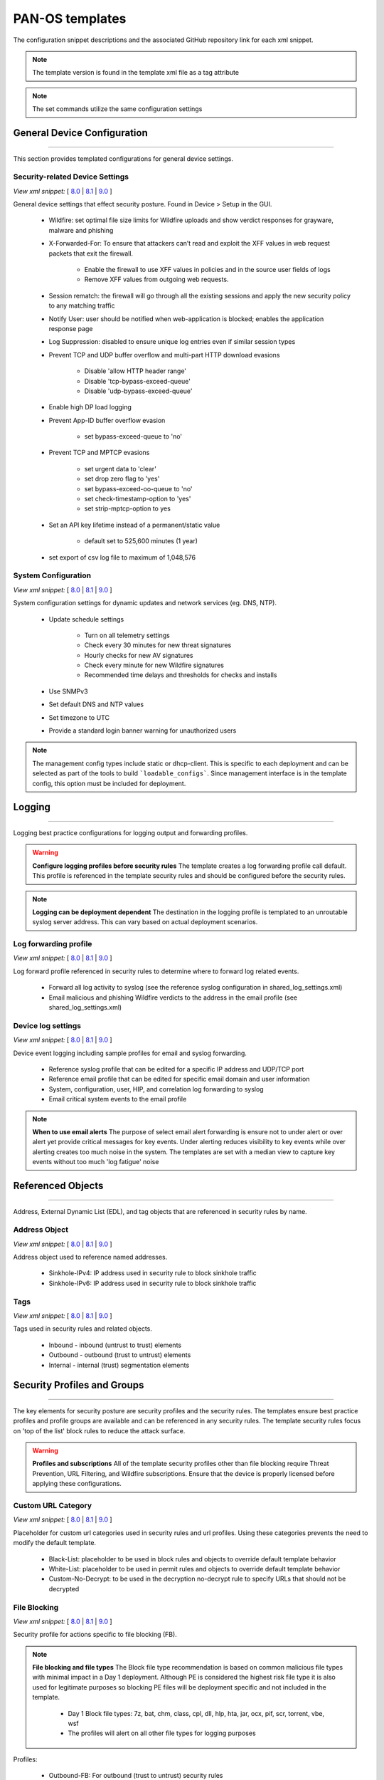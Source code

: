 
PAN-OS templates
================

The configuration snippet descriptions and the associated GitHub
repository link for each xml snippet.

.. Note::
    The template version is found in the template xml file as a tag attribute

.. Note::
    The set commands utilize the same configuration settings


General Device Configuration
----------------------------

----------------------------------------------------------------------

This section provides templated configurations for general device
settings.

Security-related Device Settings
~~~~~~~~~~~~~~~~~~~~~~~~~~~~~~~~

`View xml snippet:` [
`8.0 <https://github.com/PaloAltoNetworks/iron-skillet/blob/80dev/templates/panos/snippets/device_setting.xml>`_ |
`8.1 <https://github.com/PaloAltoNetworks/iron-skillet/blob/81dev/templates/panos/snippets/device_setting.xml>`_ |
`9.0 <https://github.com/PaloAltoNetworks/iron-skillet/blob/90dev/templates/panos/snippets/device_setting.xml>`_ ]

General device settings that effect security posture. Found in Device > Setup in the GUI.

    + Wildfire: set optimal file size limits for Wildfire uploads and show verdict responses for grayware, malware and phishing

    + X-Forwarded-For: To ensure that attackers can’t read and exploit the XFF values in web request packets that exit the firewall.

        * Enable the firewall to use XFF values in policies and in the source user fields of logs
        * Remove XFF values from outgoing web requests.

    + Session rematch: the firewall will go through all the existing sessions and apply the new security policy to any matching traffic

    + Notify User: user should be notified when web-application is blocked; enables the application response page

    + Log Suppression: disabled to ensure unique log entries even if similar session types

    + Prevent TCP and UDP buffer overflow and multi-part HTTP download evasions

        * Disable 'allow HTTP header range'
        * Disable 'tcp-bypass-exceed-queue'
        * Disable 'udp-bypass-exceed-queue'

    + Enable high DP load logging

    + Prevent App-ID buffer overflow evasion

        * set bypass-exceed-queue to 'no'

    + Prevent TCP and MPTCP evasions

        * set urgent data to 'clear'
        * set drop zero flag to 'yes'
        * set bypass-exceed-oo-queue to 'no'
        * set check-timestamp-option to 'yes'
        * set strip-mptcp-option to yes

    + Set an API key lifetime instead of a permanent/static value

        * default set to 525,600 minutes (1 year)

    + set export of csv log file to maximum of 1,048,576


System Configuration
~~~~~~~~~~~~~~~~~~~~

`View xml snippet:` [
`8.0 <https://github.com/PaloAltoNetworks/iron-skillet/blob/80dev/templates/panos/snippets/device_system.xml>`_ |
`8.1 <https://github.com/PaloAltoNetworks/iron-skillet/blob/81dev/templates/panos/snippets/device_system.xml>`_ |
`9.0 <https://github.com/PaloAltoNetworks/iron-skillet/blob/90dev/templates/panos/snippets/device_system.xml>`_ ]

System configuration settings for dynamic updates and network services
(eg. DNS, NTP).

    + Update schedule settings

        * Turn on all telemetry settings
        * Check every 30 minutes for new threat signatures
        * Hourly checks for new AV signatures
        * Check every minute for new Wildfire signatures
        * Recommended time delays and thresholds for checks and installs

    + Use SNMPv3

    + Set default DNS and NTP values

    + Set timezone to UTC

    + Provide a standard login banner warning for unauthorized users

.. Note::
    The management config types include static or dhcp-client.
    This is specific to each deployment and can be selected as part of the tools to build ```loadable_configs```.
    Since management interface is in the template config, this option must be included for deployment.

Logging
-------

----------------------------------------------------------------------

Logging best practice configurations for logging output and forwarding
profiles.

.. Warning::
    **Configure logging profiles before security rules**
    The template creates a log forwarding profile call default.
    This profile is referenced in the template security rules and should be configured before the security rules.

.. Note::
    **Logging can be deployment dependent**
    The destination in the logging profile is templated to an unroutable syslog server address.
    This can vary based on actual deployment scenarios.


Log forwarding profile
~~~~~~~~~~~~~~~~~~~~~~

`View xml snippet:` [
`8.0 <https://github.com/PaloAltoNetworks/iron-skillet/blob/80dev/templates/panos/snippets/log_settings_profile.xml>`_ |
`8.1 <https://github.com/PaloAltoNetworks/iron-skillet/blob/81dev/templates/panos/snippets/log_settings_profile.xml>`_ |
`9.0 <https://github.com/PaloAltoNetworks/iron-skillet/blob/90dev/templates/panos/snippets/log_settings_profile.xml>`_ ]

Log forward profile referenced in security rules to determine where to
forward log related events.

    + Forward all log activity to syslog (see the reference syslog
      configuration in shared_log_settings.xml)

    + Email malicious and phishing Wildfire verdicts to the address in the
      email profile (see shared_log_settings.xml)

Device log settings
~~~~~~~~~~~~~~~~~~~

`View xml snippet:` [
`8.0 <https://github.com/PaloAltoNetworks/iron-skillet/blob/80dev/templates/panos/snippets/shared_log_settings.xml>`_ |
`8.1 <https://github.com/PaloAltoNetworks/iron-skillet/blob/81dev/templates/panos/snippets/shared_log_settings.xml>`_ |
`9.0 <https://github.com/PaloAltoNetworks/iron-skillet/blob/90dev/templates/panos/snippets/shared_log_settings.xml>`_ ]

Device event logging including sample profiles for email and syslog
forwarding.

    + Reference syslog profile that can be edited for a specific IP
      address and UDP/TCP port

    + Reference email profile that can be edited for specific email domain
      and user information

    + System, configuration, user, HIP, and correlation log forwarding to
      syslog

    + Email critical system events to the email profile


.. Note::
    **When to use email alerts**
    The purpose of select email alert forwarding is ensure not to under alert or over alert yet provide critical messages for key events.
    Under alerting reduces visibility to key events while over alerting creates too much noise in the system.
    The templates are set with a median view to capture key events without too much 'log fatigue' noise


Referenced Objects
------------------

----------------------------------------------------------------------

Address, External Dynamic List (EDL), and tag objects that are
referenced in security rules by name.


Address Object
~~~~~~~~~~~~~~

`View xml snippet:` [
`8.0 <https://github.com/PaloAltoNetworks/iron-skillet/blob/80dev/templates/panos/snippets/address.xml>`_ |
`8.1 <https://github.com/PaloAltoNetworks/iron-skillet/blob/81dev/templates/panos/snippets/address.xml>`_ |
`9.0 <https://github.com/PaloAltoNetworks/iron-skillet/blob/90dev/templates/panos/snippets/address.xml>`_ ]

Address object used to reference named addresses.


        + Sinkhole-IPv4: IP address used in security rule to block sinkhole
          traffic

        + Sinkhole-IPv6: IP address used in security rule to block sinkhole
          traffic


Tags
~~~~

`View xml snippet:` [
`8.0 <https://github.com/PaloAltoNetworks/iron-skillet/blob/80dev/templates/panos/snippets/tag.xml>`_ |
`8.1 <https://github.com/PaloAltoNetworks/iron-skillet/blob/81dev/templates/panos/snippets/tag.xml>`_ |
`9.0 <https://github.com/PaloAltoNetworks/iron-skillet/blob/90dev/templates/panos/snippets/tag.xml>`_ ]

Tags used in security rules and related objects.

        + Inbound - inbound (untrust to trust) elements

        + Outbound - outbound (trust to untrust) elements

        + Internal - internal (trust) segmentation elements


Security Profiles and Groups
----------------------------

----------------------------------------------------------------------

The key elements for security posture are security profiles and the
security rules. The templates ensure best practice profiles and
profile groups are available and can be referenced in any security
rules. The template security rules focus on 'top of the list' block
rules to reduce the attack surface.


.. Warning::
    **Profiles and subscriptions**
    All of the template security profiles other than file blocking require
    Threat Prevention, URL Filtering, and Wildfire subscriptions. Ensure
    that the device is properly licensed before applying these
    configurations.



Custom URL Category
~~~~~~~~~~~~~~~~~~~

`View xml snippet:` [
`8.0 <https://github.com/PaloAltoNetworks/iron-skillet/blob/80dev/templates/panos/snippets/profiles_custom_url_category.xml>`_ |
`8.1 <https://github.com/PaloAltoNetworks/iron-skillet/blob/81dev/templates/panos/snippets/profiles_custom_url_category.xml>`_ |
`9.0 <https://github.com/PaloAltoNetworks/iron-skillet/blob/90dev/templates/panos/snippets/profiles_custom_url_category.xml>`_ ]

Placeholder for custom url categories used in security rules and url
profiles. Using these categories prevents the need to modify the
default template.


        + Black-List: placeholder to be used in block rules and objects to
          override default template behavior

        + White-List: placeholder to be used in permit rules and objects to
          override default template behavior

        + Custom-No-Decrypt: to be used in the decryption no-decrypt rule to
          specify URLs that should not be decrypted



File Blocking
~~~~~~~~~~~~~

`View xml snippet:` [
`8.0 <https://github.com/PaloAltoNetworks/iron-skillet/blob/80dev/templates/panos/snippets/profiles_file_blocking.xml>`_ |
`8.1 <https://github.com/PaloAltoNetworks/iron-skillet/blob/81dev/templates/panos/snippets/profiles_file_blocking.xml>`_ |
`9.0 <https://github.com/PaloAltoNetworks/iron-skillet/blob/90dev/templates/panos/snippets/profiles_file_blocking.xml>`_ ]

Security profile for actions specific to file blocking (FB).


.. Note::
    **File blocking and file types**
    The Block file type recommendation is based on common malicious file
    types with minimal impact in a Day 1 deployment. Although PE is
    considered the highest risk file type it is also used for legitimate
    purposes so blocking PE files will be deployment specific and not
    included in the template.

        + Day 1 Block file types: 7z, bat, chm, class, cpl, dll, hlp, hta,
          jar, ocx, pif, scr, torrent, vbe, wsf

        + The profiles will alert on all other file types for logging purposes


Profiles:

        + Outbound-FB: For outbound (trust to untrust) security rules

        + Inbound-FB: For inbound (untrust to trust) security rules

        + Internal-FB: For internal network segmentation rules

        + Alert-Only-FB: No file blocking, only alerts for logging purposes

        + Exception-FB: For exception requirements in security rules to avoid
          modifying the default template profiles


Anti-Spyware
~~~~~~~~~~~~

`View xml snippet:` [
`8.0 <https://github.com/PaloAltoNetworks/iron-skillet/blob/80dev/templates/panos/snippets/profiles_spyware.xml>`_ |
`8.1 <https://github.com/PaloAltoNetworks/iron-skillet/blob/81dev/templates/panos/snippets/profiles_spyware.xml>`_ |
`9.0 <https://github.com/PaloAltoNetworks/iron-skillet/blob/90dev/templates/panos/snippets/profiles_spyware.xml>`_ ]

Security profile for actions specific to anti-spyware (AS).


.. Note::
    **Sinkhole addresses**
    The profiles use IPv4 and IPv6 addresses for DNS sinkholes. IPv4 is
    currently provided by Palo Alto Networks. IPv6 is a bogon address.

Support for DNS Cloud subscription service

    + In addition to the current malicious domain push to the device, also include domain lookups using the cloud service


Profiles:

        + Outbound-AS : For outbound (trust to untrust) security rules

            * Block severity = Critical, High, Medium
            * Default severity = Low, Informational
            * DNS Sinkhole for IPv4 and IPv6
            * Single packet capture for Critical, High, Medium severity

        + Inbound-AS : For inbound (untrust to trust) security rules

            * Block severity = Critical, High, Medium
            * Default severity = Low, Informational
            * DNS Sinkhole for IPv4 and IPv6
            * Single packet capture for Critical, High, Medium severity

        + Internal-AS : For internal network segmentation rules

            * Block severity = Critical, High
            * Default severity = Medium, Low, Informational
            * DNS Sinkhole for IPv4 and IPv6
            * Single packet capture for Critical, High, Medium severity

        + Alert-Only-AS : No blocking, only alerts for logging purposes

            * Alert all severities and malicious domain events
            * No packet capture


        + Exception-AS : For exception requirements in security rules to avoid
          modifying the default template profiles


URL Filtering
~~~~~~~~~~~~~

`View xml snippet:` [
`8.0 <https://github.com/PaloAltoNetworks/iron-skillet/blob/80dev/templates/panos/snippets/profiles_url_filtering.xml>`_ |
`8.1 <https://github.com/PaloAltoNetworks/iron-skillet/blob/81dev/templates/panos/snippets/profiles_url_filtering.xml>`_ |
`9.0 <https://github.com/PaloAltoNetworks/iron-skillet/blob/90dev/templates/panos/snippets/profiles_url_filtering.xml>`_ ]

Security profile for actions specific to URL filtering (URL).

.. Note::
    Only ``BLOCK`` categories will be listed for each profile below.
    All other URL categories will be set to ``ALERT`` in the templates for logging
    purposes. The complete list of categories can be found in the url filtering template.


Profiles:

        + Outbound-URL : For outbound (trust to untrust) security rules

            * URL Categories
            * Site Access: Block command-and-control, malware, phishing, hacking,
              Black List (custom URL category)
            * User Credential Submission: Block all categories
            * Alert category = includes White List (custom URL category)
            * URL Filtering Settings: HTTP Header Logging (user agent, referer, X
              -Forwarded-For)

        + Alert-Only-URL : No blocking, only alerts for logging purposes

            * Alert all categories including custom categories Black List and
              White List

        + Exception-URL : For exception requirements in security rules to
          avoid modifying the default template profiles

            * URL Categories
            * Site Access: Block command-and-control, malware, phishing, hacking,
              Black List (custom URL category)
            * User Credential Submission: Block all categories
            * Alert category = includes White List (custom URL category)
            * URL Filtering Settings: HTTP Header Logging (user agent, referer, X
              -Forwarded-For)

.. Note::
    This version includes new URL categories for risk and newly created domains. In future best practices, these categories
    may be used to provide additional security protections when combined with existing URL categories. For now, these
    categories are only set to `alert`.

Anti-Virus
~~~~~~~~~~

`View xml snippet:` [
`8.0 <https://github.com/PaloAltoNetworks/iron-skillet/blob/80dev/templates/panos/snippets/profiles_virus.xml>`_ |
`8.1 <https://github.com/PaloAltoNetworks/iron-skillet/blob/81dev/templates/panos/snippets/profiles_virus.xml>`_ |
`9.0 <https://github.com/PaloAltoNetworks/iron-skillet/blob/90dev/templates/panos/snippets/profiles_virus.xml>`_ ]

Security profile for actions specific to AntiVirus (AV).


Profiles:


        + Outbound-AV: For outbound (trust to untrust) security rules

        + Inbound-AV: For inbound (untrust to trust) security rules

        + Internal-AV: For internal network segmentation rules

        + Alert-Only-AV: No blocking, only alerts for logging purposes

        + Exception-AV: For exception requirements in security rules to avoid
          modifying the default template profiles


.. Note::
    **Email response codes with SMTP not IMAP or POP3**
    Reset-both is used for SMTP, IMAP, and POP3. SMTP '541' response
    messages are returned to notify that the session was blocked. IMAP and
    POP3 do not have the same response model. In live deployments, instead
    of DoS concerns with retries, the endpoints typically stop resending
    after a small number of sends with timeouts.

.. Note::
    This version includes support for http/2. If you are upgrading from a previous version
    ensure that this decoder matches the actions for standard http.


Vulnerability Protection
~~~~~~~~~~~~~~~~~~~~~~~~

`View xml snippet:` [
`8.0 <https://github.com/PaloAltoNetworks/iron-skillet/blob/80dev/templates/panos/snippets/profiles_vulnerability.xml>`_ |
`8.1 <https://github.com/PaloAltoNetworks/iron-skillet/blob/81dev/templates/panos/snippets/profiles_vulnerability.xml>`_ |
`9.0 <https://github.com/PaloAltoNetworks/iron-skillet/blob/90dev/templates/panos/snippets/profiles_vulnerability.xml>`_ ]


Profiles:

        + Outbound-VP : For outbound (trust to untrust) security rules

            * Block severity = Critical, High, Medium
            * Alert severity = Low, Informational
            * Single packet capture for Critical, High, Medium severity

        + Inbound-VP : For inbound (untrust to trust) security rules

            * Block severity = Critical, High, Medium
            * Alert severity = Low, Informational
            * Single packet capture for Critical, High, Medium severity

        + Internal-VP : For internal network segmentation rules

            * Block severity = Critical, High
            * Alert severity = Medium, Low, Informational
            * Single packet capture for Critical, High, Medium severity

        + Alert-Only-VP : No blocking, only alerts for logging purposes

            * Alert all severities
            * No packet capture

        + Exception-VP: For exception requirements in security rules to avoid
          modifying the default template profiles


Wildfire Analysis
~~~~~~~~~~~~~~~~~

`View xml snippet:` [
`8.0 <https://github.com/PaloAltoNetworks/iron-skillet/blob/80dev/templates/panos/snippets/profiles_wildfire_analysis.xml>`_ |
`8.1 <https://github.com/PaloAltoNetworks/iron-skillet/blob/81dev/templates/panos/snippets/profiles_wildfire_analysis.xml>`_ |
`9.0 <https://github.com/PaloAltoNetworks/iron-skillet/blob/90dev/templates/panos/snippets/profiles_wildfire_analysis.xml>`_ ]

Security profile for actions specific to Wildfire upload and analysis
(WF).

.. Note::
    ``Public Cloud`` is the default
    All template profiles are configured to upload all file types in any
    direction to the public cloud for analysis.


Profiles:

        + Outbound-WF: For outbound (trust to untrust) security rules

        + Inbound-WF: For inbound (untrust to trust) security rules

        + Internal-WF: For internal network segmentation rules

        + Alert-Only-WF: No blocking, only alerts for logging purposes

        + Exception-WF: For exception requirements in security rules to avoid
          modifying the default template profiles


Security Profile Groups
~~~~~~~~~~~~~~~~~~~~~~~

`View xml snippet:` [
`8.0 <https://github.com/PaloAltoNetworks/iron-skillet/blob/80dev/templates/panos/snippets/profile_group.xml>`_ |
`8.1 <https://github.com/PaloAltoNetworks/iron-skillet/blob/81dev/templates/panos/snippets/profile_group.xml>`_ |
`9.0 <https://github.com/PaloAltoNetworks/iron-skillet/blob/90dev/templates/panos/snippets/profile_group.xml>`_ ]

Security profile groups based on use case


        + Inbound: For rules associated to inbound (untrust to trust) sessions

        + Outbound: For rules associated to outbound (trust to untrust)
          sessions

        + Internal: For rules associated to trust-domain network segmentation

        + Alert Only: Provides visibility and logging without a blocking
          posture


Security Rules
--------------

----------------------------------------------------------------------


Recommended Block Rules
~~~~~~~~~~~~~~~~~~~~~~~

`View xml snippet:` [
`8.0 <https://github.com/PaloAltoNetworks/iron-skillet/blob/80dev/templates/panos/snippets/rulebase_security.xml>`_ |
`8.1 <https://github.com/PaloAltoNetworks/iron-skillet/blob/81dev/templates/panos/snippets/rulebase_security.xml>`_ |
`9.0 <https://github.com/PaloAltoNetworks/iron-skillet/blob/90dev/templates/panos/snippets/rulebase_security.xml>`_ ]

Recommended block rules for optimal security posture with associated
default log-forwarding profile


        + Outbound Block Rule: Block destination IP address match based on the
          Palo Alto Networks predefined externals dynamic lists

        + Inbound Block Rule: Block source IP address match based on the Palo
          Alto Networks predefined externals dynamic lists

        + DNS Sinkhole Block: Block sessions redirected to defined sinkhole
          addresses using the address objects (address.xml)

        + Inbound/Outbound Bogon Block Rules: Prevent bogon addresses from
          being forwarded; uses Team Cymru Bogon EDL


.. Warning::
    **Check Bogons before enabling the Bogon block rule**
    The bogon rules are disabled in the template and should only be
    activated once determined that all bogons should be blocked.
    Exceptions may be private address space that may be allowed to cross
    device boundaries.

.. Note::
    **Security rules in the template are block only**
    The template only uses block rules. Allow rules are zone, direction
    and use case dependent. Additional templating work will provide
    recommended use case case security rules.


Default Security Rules
~~~~~~~~~~~~~~~~~~~~~~

`View xml snippet:` [
`8.0 <https://github.com/PaloAltoNetworks/iron-skillet/blob/80dev/templates/panos/snippets/rulebase_default_security_rules.xml>`_ |
`8.1 <https://github.com/PaloAltoNetworks/iron-skillet/blob/81dev/templates/panos/snippets/rulebase_default_security_rules.xml>`_ |
`9.0 <https://github.com/PaloAltoNetworks/iron-skillet/blob/90dev/templates/panos/snippets/rulebase_default_security_rules.xml>`_ ]

Configuration for the default interzone and intrazone default rules


        + Intrazone

            * Enable logging at session-end using the default logging profile
            * Use the Internal security profile-group

        + Interzone

            * Explicit drop of traffic between zones
            * Enable logging at session-end using the default logging profile


Decryption
----------

----------------------------------------------------------------------


Profiles
~~~~~~~~

`View xml snippet:` [
`8.0 <https://github.com/PaloAltoNetworks/iron-skillet/blob/80dev/templates/panos/snippets/profiles_decryption.xml>`_ |
`8.1 <https://github.com/PaloAltoNetworks/iron-skillet/blob/81dev/templates/panos/snippets/profiles_decryption.xml>`_ |
`9.0 <https://github.com/PaloAltoNetworks/iron-skillet/blob/90dev/templates/panos/snippets/profiles_decryption.xml>`_ ]

Recommended_Decryption_Profile. Referenced by the default decryption
rule.

        + SSL Forward Proxy

            * Server Cert Verification : Block sessions with expired certs, Block
              sessions with untrusted issuers, Block sessions with unknown cert
              status
            * Unsupported Mode Checks : Block sessions with unsupported versions,
              Blocks sessions with unsupported cipher suites

        + SSL No Proxy

            * Server Cert Verification : Block sessions with expired certs, Block
              sessions with untrusted issuers

        + SSH Proxy

            * Unsupported Mode Checks : Block sessions with unsupported versions,
              Block sessions with unsupported algorithms

        + SSL Protocol Settings:

            * Minimum Version: TLSv1.2; Any TLSv1.1 errors can help find outdated
              TLS endpoints
            * Key Exchange Algorithms: RSA not recommended and unchecked
            * Encryption Algorithms: 3DES and RC4 not recommended and unavailable
              when TLSv1.2 is the min version
            * Authentication Algorithms:MD5 not recommended and unavailable when
              TLSv1.2 is the min version


Decryption Rules
~~~~~~~~~~~~~~~~

`View xml snippet:` [
`8.0 <https://github.com/PaloAltoNetworks/iron-skillet/blob/80dev/templates/panos/snippets/rulebase_decryption.xml>`_ |
`8.1 <https://github.com/PaloAltoNetworks/iron-skillet/blob/81dev/templates/panos/snippets/rulebase_decryption.xml>`_ |
`9.0 <https://github.com/PaloAltoNetworks/iron-skillet/blob/90dev/templates/panos/snippets/rulebase_decryption.xml>`_ ]

Recommended SSL decryption pre-rules for no-decryption.


       + NO decrypt rule for select URL categories; Initially disabled in the Day 1 template until SSL decryption to be enabled

       + NO decrypt rule used to validate SSL communications based on the ``Recommended Decrypt profile``


Zone Protection
---------------

----------------------------------------------------------------------


Profile
~~~~~~~

`View xml snippet:` [
`8.0 <https://github.com/PaloAltoNetworks/iron-skillet/blob/80dev/templates/panos/snippets/zone_protection_profile.xml>`_ |
`8.1 <https://github.com/PaloAltoNetworks/iron-skillet/blob/81dev/templates/panos/snippets/zone_protection_profile.xml>`_ |
`9.0 <https://github.com/PaloAltoNetworks/iron-skillet/blob/90dev/templates/panos/snippets/zone_protection_profile.xml>`_ ]

Recommended_Zone_Protection profile for standard, non-volumetric best
practices. This profile should be attached to all interfaces within
the network.


.. Note::
    **Recon Protection**
    Default values enabled in alert-only mode; active blocking posture requires network tuning

Packet Based Attack Protection

        + IP Drop: Spoofed IP Address, Malformed

        + TCP Drop: Remove TCP timestamp, No TCP Fast Open, Multipath TCP
          (MPTCP) Options = Global


Reports
-------

----------------------------------------------------------------------


Reports
~~~~~~~

`View xml snippet:` [
`8.0 <https://github.com/PaloAltoNetworks/iron-skillet/blob/80dev/templates/panos/snippets/reports_simple.xml>`_ |
`8.1 <https://github.com/PaloAltoNetworks/iron-skillet/blob/81dev/templates/panos/snippets/reports_simple.xml>`_ |
`9.0 <https://github.com/PaloAltoNetworks/iron-skillet/blob/90dev/templates/panos/snippets/reports_simple.xml>`_ ]

Series of reports to look for traffic anomalies, where to apply or
remove rules, etc. Reports are grouped by topic per the report group
section below.


.. Note::
    **Zones and Subnets in report queries**
    The repo contains a separate folder for custom reports that use a
    placeholder zone called 'internet' for match conditions in reports.
    This value MUST be changed to match the actual public zone used in a
    live network. Additional zones and/or subnets to be used or excluded
    in the reports would be added in the query values.


Report Groups
~~~~~~~~~~~~~

`View xml snippet:` [
`8.0 <https://github.com/PaloAltoNetworks/iron-skillet/blob/80dev/templates/panos/snippets/report_group_simple.xml>`_ |
`8.1 <https://github.com/PaloAltoNetworks/iron-skillet/blob/81dev/templates/panos/snippets/report_group_simple.xml>`_ |
`9.0 <https://github.com/PaloAltoNetworks/iron-skillet/blob/90dev/templates/panos/snippets/report_group_simple.xml>`_ ]

Report groups allow you to create sets of reports that the system can
compile and send as a single aggregate PDF report with an optional
title page and all the constituent reports included.

Template report groups include:

Simple (included in Day One template)


        + Possible Compromise: malicious sites and verdicts, sinkhole sessions


Custom

        + User Group Activity (eg. Employee, Student, Teacher): user-id
          centric reports grouped by user type

        + Inbound/Outbound/Internal Rule Tuning: Used rules, app ports,
          unknown apps, geo information

        + Inbound/Outbound/Internal Threat Tuning: Allowed threats traversing
          the device

        + File Blocking Tuning: View of upload/download files and types with
          associated rule

        + URL Tuning: Views by categories, especially questionable and unknown
          categories

        + Inbound/Outbound/Internal Threats Blocked: Threat reports specific
          to blocking posture; complement to threat tuning

        + Non-Working Traffic: View of dropped, incomplete, or insufficient
          data sessions


Email Scheduler
~~~~~~~~~~~~~~~

`View xml snippet:` [
`8.0 <https://github.com/PaloAltoNetworks/iron-skillet/blob/80dev/templates/panos/snippets/email_scheduler_simple.xml>`_ |
`8.1 <https://github.com/PaloAltoNetworks/iron-skillet/blob/81dev/templates/panos/snippets/email_scheduler_simple.xml>`_ |
`9.0 <https://github.com/PaloAltoNetworks/iron-skillet/blob/90dev/templates/panos/snippets/email_scheduler_simple.xml>`_ ]

Schedule and email recipients for each report group. The template uses
a sample email profile configured in shared_log_settings.
